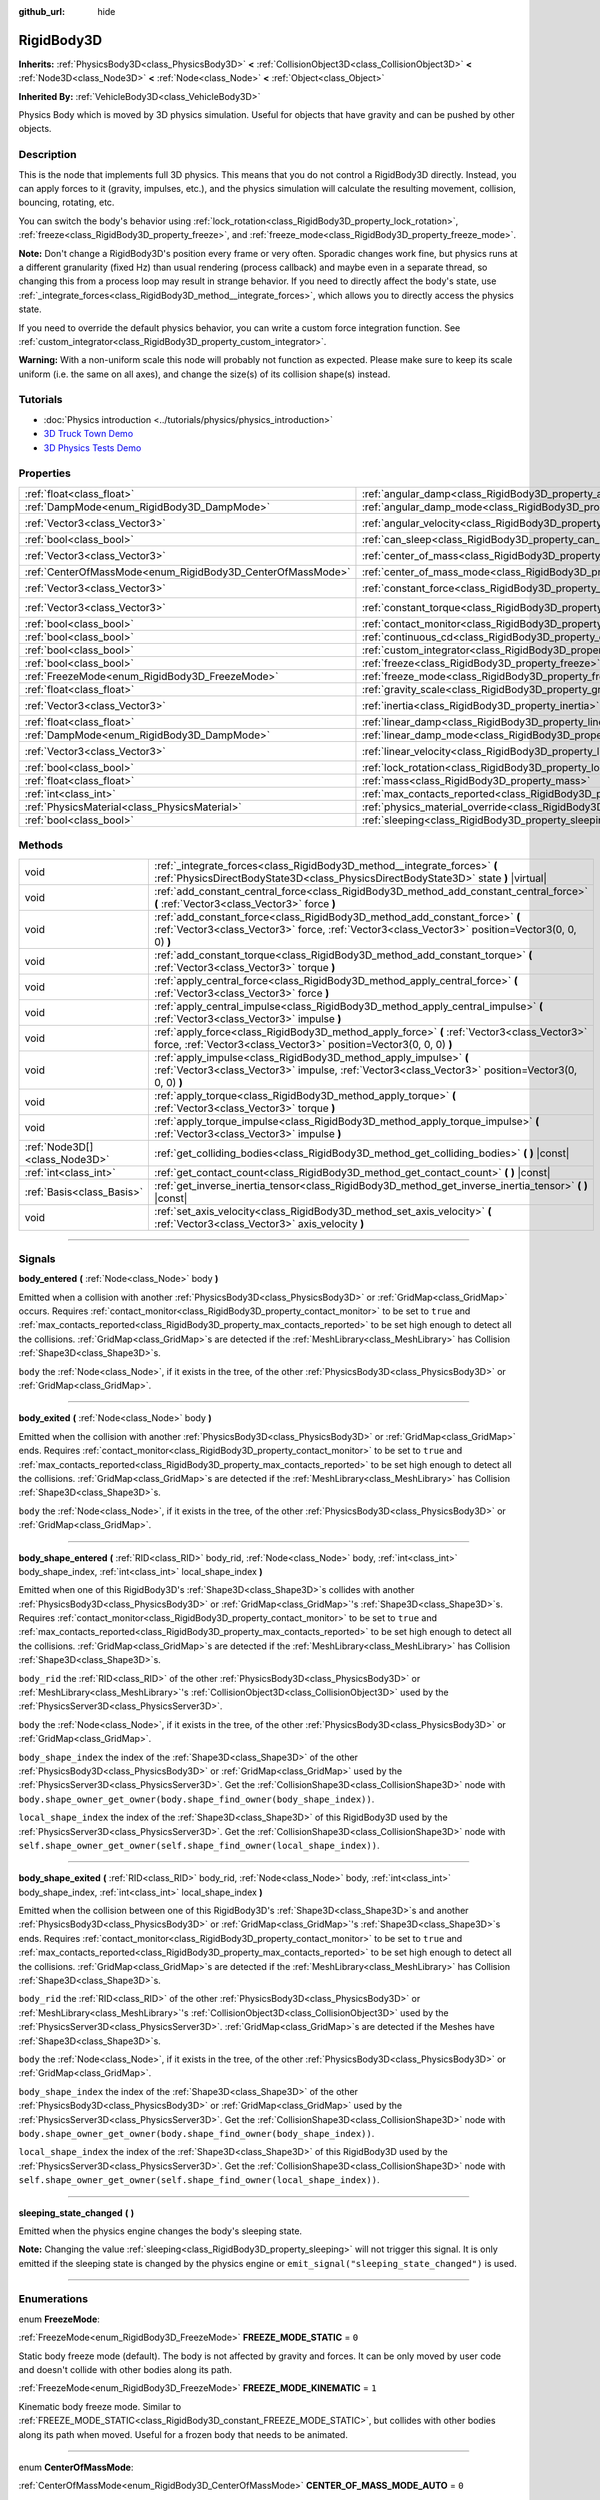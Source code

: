 :github_url: hide

.. DO NOT EDIT THIS FILE!!!
.. Generated automatically from Godot engine sources.
.. Generator: https://github.com/godotengine/godot/tree/4.0/doc/tools/make_rst.py.
.. XML source: https://github.com/godotengine/godot/tree/4.0/doc/classes/RigidBody3D.xml.

.. _class_RigidBody3D:

RigidBody3D
===========

**Inherits:** :ref:`PhysicsBody3D<class_PhysicsBody3D>` **<** :ref:`CollisionObject3D<class_CollisionObject3D>` **<** :ref:`Node3D<class_Node3D>` **<** :ref:`Node<class_Node>` **<** :ref:`Object<class_Object>`

**Inherited By:** :ref:`VehicleBody3D<class_VehicleBody3D>`

Physics Body which is moved by 3D physics simulation. Useful for objects that have gravity and can be pushed by other objects.

.. rst-class:: classref-introduction-group

Description
-----------

This is the node that implements full 3D physics. This means that you do not control a RigidBody3D directly. Instead, you can apply forces to it (gravity, impulses, etc.), and the physics simulation will calculate the resulting movement, collision, bouncing, rotating, etc.

You can switch the body's behavior using :ref:`lock_rotation<class_RigidBody3D_property_lock_rotation>`, :ref:`freeze<class_RigidBody3D_property_freeze>`, and :ref:`freeze_mode<class_RigidBody3D_property_freeze_mode>`.

\ **Note:** Don't change a RigidBody3D's position every frame or very often. Sporadic changes work fine, but physics runs at a different granularity (fixed Hz) than usual rendering (process callback) and maybe even in a separate thread, so changing this from a process loop may result in strange behavior. If you need to directly affect the body's state, use :ref:`_integrate_forces<class_RigidBody3D_method__integrate_forces>`, which allows you to directly access the physics state.

If you need to override the default physics behavior, you can write a custom force integration function. See :ref:`custom_integrator<class_RigidBody3D_property_custom_integrator>`.

\ **Warning:** With a non-uniform scale this node will probably not function as expected. Please make sure to keep its scale uniform (i.e. the same on all axes), and change the size(s) of its collision shape(s) instead.

.. rst-class:: classref-introduction-group

Tutorials
---------

- :doc:`Physics introduction <../tutorials/physics/physics_introduction>`

- `3D Truck Town Demo <https://godotengine.org/asset-library/asset/524>`__

- `3D Physics Tests Demo <https://godotengine.org/asset-library/asset/675>`__

.. rst-class:: classref-reftable-group

Properties
----------

.. table::
   :widths: auto

   +------------------------------------------------------------+----------------------------------------------------------------------------------------+----------------------+
   | :ref:`float<class_float>`                                  | :ref:`angular_damp<class_RigidBody3D_property_angular_damp>`                           | ``0.0``              |
   +------------------------------------------------------------+----------------------------------------------------------------------------------------+----------------------+
   | :ref:`DampMode<enum_RigidBody3D_DampMode>`                 | :ref:`angular_damp_mode<class_RigidBody3D_property_angular_damp_mode>`                 | ``0``                |
   +------------------------------------------------------------+----------------------------------------------------------------------------------------+----------------------+
   | :ref:`Vector3<class_Vector3>`                              | :ref:`angular_velocity<class_RigidBody3D_property_angular_velocity>`                   | ``Vector3(0, 0, 0)`` |
   +------------------------------------------------------------+----------------------------------------------------------------------------------------+----------------------+
   | :ref:`bool<class_bool>`                                    | :ref:`can_sleep<class_RigidBody3D_property_can_sleep>`                                 | ``true``             |
   +------------------------------------------------------------+----------------------------------------------------------------------------------------+----------------------+
   | :ref:`Vector3<class_Vector3>`                              | :ref:`center_of_mass<class_RigidBody3D_property_center_of_mass>`                       | ``Vector3(0, 0, 0)`` |
   +------------------------------------------------------------+----------------------------------------------------------------------------------------+----------------------+
   | :ref:`CenterOfMassMode<enum_RigidBody3D_CenterOfMassMode>` | :ref:`center_of_mass_mode<class_RigidBody3D_property_center_of_mass_mode>`             | ``0``                |
   +------------------------------------------------------------+----------------------------------------------------------------------------------------+----------------------+
   | :ref:`Vector3<class_Vector3>`                              | :ref:`constant_force<class_RigidBody3D_property_constant_force>`                       | ``Vector3(0, 0, 0)`` |
   +------------------------------------------------------------+----------------------------------------------------------------------------------------+----------------------+
   | :ref:`Vector3<class_Vector3>`                              | :ref:`constant_torque<class_RigidBody3D_property_constant_torque>`                     | ``Vector3(0, 0, 0)`` |
   +------------------------------------------------------------+----------------------------------------------------------------------------------------+----------------------+
   | :ref:`bool<class_bool>`                                    | :ref:`contact_monitor<class_RigidBody3D_property_contact_monitor>`                     | ``false``            |
   +------------------------------------------------------------+----------------------------------------------------------------------------------------+----------------------+
   | :ref:`bool<class_bool>`                                    | :ref:`continuous_cd<class_RigidBody3D_property_continuous_cd>`                         | ``false``            |
   +------------------------------------------------------------+----------------------------------------------------------------------------------------+----------------------+
   | :ref:`bool<class_bool>`                                    | :ref:`custom_integrator<class_RigidBody3D_property_custom_integrator>`                 | ``false``            |
   +------------------------------------------------------------+----------------------------------------------------------------------------------------+----------------------+
   | :ref:`bool<class_bool>`                                    | :ref:`freeze<class_RigidBody3D_property_freeze>`                                       | ``false``            |
   +------------------------------------------------------------+----------------------------------------------------------------------------------------+----------------------+
   | :ref:`FreezeMode<enum_RigidBody3D_FreezeMode>`             | :ref:`freeze_mode<class_RigidBody3D_property_freeze_mode>`                             | ``0``                |
   +------------------------------------------------------------+----------------------------------------------------------------------------------------+----------------------+
   | :ref:`float<class_float>`                                  | :ref:`gravity_scale<class_RigidBody3D_property_gravity_scale>`                         | ``1.0``              |
   +------------------------------------------------------------+----------------------------------------------------------------------------------------+----------------------+
   | :ref:`Vector3<class_Vector3>`                              | :ref:`inertia<class_RigidBody3D_property_inertia>`                                     | ``Vector3(0, 0, 0)`` |
   +------------------------------------------------------------+----------------------------------------------------------------------------------------+----------------------+
   | :ref:`float<class_float>`                                  | :ref:`linear_damp<class_RigidBody3D_property_linear_damp>`                             | ``0.0``              |
   +------------------------------------------------------------+----------------------------------------------------------------------------------------+----------------------+
   | :ref:`DampMode<enum_RigidBody3D_DampMode>`                 | :ref:`linear_damp_mode<class_RigidBody3D_property_linear_damp_mode>`                   | ``0``                |
   +------------------------------------------------------------+----------------------------------------------------------------------------------------+----------------------+
   | :ref:`Vector3<class_Vector3>`                              | :ref:`linear_velocity<class_RigidBody3D_property_linear_velocity>`                     | ``Vector3(0, 0, 0)`` |
   +------------------------------------------------------------+----------------------------------------------------------------------------------------+----------------------+
   | :ref:`bool<class_bool>`                                    | :ref:`lock_rotation<class_RigidBody3D_property_lock_rotation>`                         | ``false``            |
   +------------------------------------------------------------+----------------------------------------------------------------------------------------+----------------------+
   | :ref:`float<class_float>`                                  | :ref:`mass<class_RigidBody3D_property_mass>`                                           | ``1.0``              |
   +------------------------------------------------------------+----------------------------------------------------------------------------------------+----------------------+
   | :ref:`int<class_int>`                                      | :ref:`max_contacts_reported<class_RigidBody3D_property_max_contacts_reported>`         | ``0``                |
   +------------------------------------------------------------+----------------------------------------------------------------------------------------+----------------------+
   | :ref:`PhysicsMaterial<class_PhysicsMaterial>`              | :ref:`physics_material_override<class_RigidBody3D_property_physics_material_override>` |                      |
   +------------------------------------------------------------+----------------------------------------------------------------------------------------+----------------------+
   | :ref:`bool<class_bool>`                                    | :ref:`sleeping<class_RigidBody3D_property_sleeping>`                                   | ``false``            |
   +------------------------------------------------------------+----------------------------------------------------------------------------------------+----------------------+

.. rst-class:: classref-reftable-group

Methods
-------

.. table::
   :widths: auto

   +-------------------------------+---------------------------------------------------------------------------------------------------------------------------------------------------------------------------------+
   | void                          | :ref:`_integrate_forces<class_RigidBody3D_method__integrate_forces>` **(** :ref:`PhysicsDirectBodyState3D<class_PhysicsDirectBodyState3D>` state **)** |virtual|                |
   +-------------------------------+---------------------------------------------------------------------------------------------------------------------------------------------------------------------------------+
   | void                          | :ref:`add_constant_central_force<class_RigidBody3D_method_add_constant_central_force>` **(** :ref:`Vector3<class_Vector3>` force **)**                                          |
   +-------------------------------+---------------------------------------------------------------------------------------------------------------------------------------------------------------------------------+
   | void                          | :ref:`add_constant_force<class_RigidBody3D_method_add_constant_force>` **(** :ref:`Vector3<class_Vector3>` force, :ref:`Vector3<class_Vector3>` position=Vector3(0, 0, 0) **)** |
   +-------------------------------+---------------------------------------------------------------------------------------------------------------------------------------------------------------------------------+
   | void                          | :ref:`add_constant_torque<class_RigidBody3D_method_add_constant_torque>` **(** :ref:`Vector3<class_Vector3>` torque **)**                                                       |
   +-------------------------------+---------------------------------------------------------------------------------------------------------------------------------------------------------------------------------+
   | void                          | :ref:`apply_central_force<class_RigidBody3D_method_apply_central_force>` **(** :ref:`Vector3<class_Vector3>` force **)**                                                        |
   +-------------------------------+---------------------------------------------------------------------------------------------------------------------------------------------------------------------------------+
   | void                          | :ref:`apply_central_impulse<class_RigidBody3D_method_apply_central_impulse>` **(** :ref:`Vector3<class_Vector3>` impulse **)**                                                  |
   +-------------------------------+---------------------------------------------------------------------------------------------------------------------------------------------------------------------------------+
   | void                          | :ref:`apply_force<class_RigidBody3D_method_apply_force>` **(** :ref:`Vector3<class_Vector3>` force, :ref:`Vector3<class_Vector3>` position=Vector3(0, 0, 0) **)**               |
   +-------------------------------+---------------------------------------------------------------------------------------------------------------------------------------------------------------------------------+
   | void                          | :ref:`apply_impulse<class_RigidBody3D_method_apply_impulse>` **(** :ref:`Vector3<class_Vector3>` impulse, :ref:`Vector3<class_Vector3>` position=Vector3(0, 0, 0) **)**         |
   +-------------------------------+---------------------------------------------------------------------------------------------------------------------------------------------------------------------------------+
   | void                          | :ref:`apply_torque<class_RigidBody3D_method_apply_torque>` **(** :ref:`Vector3<class_Vector3>` torque **)**                                                                     |
   +-------------------------------+---------------------------------------------------------------------------------------------------------------------------------------------------------------------------------+
   | void                          | :ref:`apply_torque_impulse<class_RigidBody3D_method_apply_torque_impulse>` **(** :ref:`Vector3<class_Vector3>` impulse **)**                                                    |
   +-------------------------------+---------------------------------------------------------------------------------------------------------------------------------------------------------------------------------+
   | :ref:`Node3D[]<class_Node3D>` | :ref:`get_colliding_bodies<class_RigidBody3D_method_get_colliding_bodies>` **(** **)** |const|                                                                                  |
   +-------------------------------+---------------------------------------------------------------------------------------------------------------------------------------------------------------------------------+
   | :ref:`int<class_int>`         | :ref:`get_contact_count<class_RigidBody3D_method_get_contact_count>` **(** **)** |const|                                                                                        |
   +-------------------------------+---------------------------------------------------------------------------------------------------------------------------------------------------------------------------------+
   | :ref:`Basis<class_Basis>`     | :ref:`get_inverse_inertia_tensor<class_RigidBody3D_method_get_inverse_inertia_tensor>` **(** **)** |const|                                                                      |
   +-------------------------------+---------------------------------------------------------------------------------------------------------------------------------------------------------------------------------+
   | void                          | :ref:`set_axis_velocity<class_RigidBody3D_method_set_axis_velocity>` **(** :ref:`Vector3<class_Vector3>` axis_velocity **)**                                                    |
   +-------------------------------+---------------------------------------------------------------------------------------------------------------------------------------------------------------------------------+

.. rst-class:: classref-section-separator

----

.. rst-class:: classref-descriptions-group

Signals
-------

.. _class_RigidBody3D_signal_body_entered:

.. rst-class:: classref-signal

**body_entered** **(** :ref:`Node<class_Node>` body **)**

Emitted when a collision with another :ref:`PhysicsBody3D<class_PhysicsBody3D>` or :ref:`GridMap<class_GridMap>` occurs. Requires :ref:`contact_monitor<class_RigidBody3D_property_contact_monitor>` to be set to ``true`` and :ref:`max_contacts_reported<class_RigidBody3D_property_max_contacts_reported>` to be set high enough to detect all the collisions. :ref:`GridMap<class_GridMap>`\ s are detected if the :ref:`MeshLibrary<class_MeshLibrary>` has Collision :ref:`Shape3D<class_Shape3D>`\ s.

\ ``body`` the :ref:`Node<class_Node>`, if it exists in the tree, of the other :ref:`PhysicsBody3D<class_PhysicsBody3D>` or :ref:`GridMap<class_GridMap>`.

.. rst-class:: classref-item-separator

----

.. _class_RigidBody3D_signal_body_exited:

.. rst-class:: classref-signal

**body_exited** **(** :ref:`Node<class_Node>` body **)**

Emitted when the collision with another :ref:`PhysicsBody3D<class_PhysicsBody3D>` or :ref:`GridMap<class_GridMap>` ends. Requires :ref:`contact_monitor<class_RigidBody3D_property_contact_monitor>` to be set to ``true`` and :ref:`max_contacts_reported<class_RigidBody3D_property_max_contacts_reported>` to be set high enough to detect all the collisions. :ref:`GridMap<class_GridMap>`\ s are detected if the :ref:`MeshLibrary<class_MeshLibrary>` has Collision :ref:`Shape3D<class_Shape3D>`\ s.

\ ``body`` the :ref:`Node<class_Node>`, if it exists in the tree, of the other :ref:`PhysicsBody3D<class_PhysicsBody3D>` or :ref:`GridMap<class_GridMap>`.

.. rst-class:: classref-item-separator

----

.. _class_RigidBody3D_signal_body_shape_entered:

.. rst-class:: classref-signal

**body_shape_entered** **(** :ref:`RID<class_RID>` body_rid, :ref:`Node<class_Node>` body, :ref:`int<class_int>` body_shape_index, :ref:`int<class_int>` local_shape_index **)**

Emitted when one of this RigidBody3D's :ref:`Shape3D<class_Shape3D>`\ s collides with another :ref:`PhysicsBody3D<class_PhysicsBody3D>` or :ref:`GridMap<class_GridMap>`'s :ref:`Shape3D<class_Shape3D>`\ s. Requires :ref:`contact_monitor<class_RigidBody3D_property_contact_monitor>` to be set to ``true`` and :ref:`max_contacts_reported<class_RigidBody3D_property_max_contacts_reported>` to be set high enough to detect all the collisions. :ref:`GridMap<class_GridMap>`\ s are detected if the :ref:`MeshLibrary<class_MeshLibrary>` has Collision :ref:`Shape3D<class_Shape3D>`\ s.

\ ``body_rid`` the :ref:`RID<class_RID>` of the other :ref:`PhysicsBody3D<class_PhysicsBody3D>` or :ref:`MeshLibrary<class_MeshLibrary>`'s :ref:`CollisionObject3D<class_CollisionObject3D>` used by the :ref:`PhysicsServer3D<class_PhysicsServer3D>`.

\ ``body`` the :ref:`Node<class_Node>`, if it exists in the tree, of the other :ref:`PhysicsBody3D<class_PhysicsBody3D>` or :ref:`GridMap<class_GridMap>`.

\ ``body_shape_index`` the index of the :ref:`Shape3D<class_Shape3D>` of the other :ref:`PhysicsBody3D<class_PhysicsBody3D>` or :ref:`GridMap<class_GridMap>` used by the :ref:`PhysicsServer3D<class_PhysicsServer3D>`. Get the :ref:`CollisionShape3D<class_CollisionShape3D>` node with ``body.shape_owner_get_owner(body.shape_find_owner(body_shape_index))``.

\ ``local_shape_index`` the index of the :ref:`Shape3D<class_Shape3D>` of this RigidBody3D used by the :ref:`PhysicsServer3D<class_PhysicsServer3D>`. Get the :ref:`CollisionShape3D<class_CollisionShape3D>` node with ``self.shape_owner_get_owner(self.shape_find_owner(local_shape_index))``.

.. rst-class:: classref-item-separator

----

.. _class_RigidBody3D_signal_body_shape_exited:

.. rst-class:: classref-signal

**body_shape_exited** **(** :ref:`RID<class_RID>` body_rid, :ref:`Node<class_Node>` body, :ref:`int<class_int>` body_shape_index, :ref:`int<class_int>` local_shape_index **)**

Emitted when the collision between one of this RigidBody3D's :ref:`Shape3D<class_Shape3D>`\ s and another :ref:`PhysicsBody3D<class_PhysicsBody3D>` or :ref:`GridMap<class_GridMap>`'s :ref:`Shape3D<class_Shape3D>`\ s ends. Requires :ref:`contact_monitor<class_RigidBody3D_property_contact_monitor>` to be set to ``true`` and :ref:`max_contacts_reported<class_RigidBody3D_property_max_contacts_reported>` to be set high enough to detect all the collisions. :ref:`GridMap<class_GridMap>`\ s are detected if the :ref:`MeshLibrary<class_MeshLibrary>` has Collision :ref:`Shape3D<class_Shape3D>`\ s.

\ ``body_rid`` the :ref:`RID<class_RID>` of the other :ref:`PhysicsBody3D<class_PhysicsBody3D>` or :ref:`MeshLibrary<class_MeshLibrary>`'s :ref:`CollisionObject3D<class_CollisionObject3D>` used by the :ref:`PhysicsServer3D<class_PhysicsServer3D>`. :ref:`GridMap<class_GridMap>`\ s are detected if the Meshes have :ref:`Shape3D<class_Shape3D>`\ s.

\ ``body`` the :ref:`Node<class_Node>`, if it exists in the tree, of the other :ref:`PhysicsBody3D<class_PhysicsBody3D>` or :ref:`GridMap<class_GridMap>`.

\ ``body_shape_index`` the index of the :ref:`Shape3D<class_Shape3D>` of the other :ref:`PhysicsBody3D<class_PhysicsBody3D>` or :ref:`GridMap<class_GridMap>` used by the :ref:`PhysicsServer3D<class_PhysicsServer3D>`. Get the :ref:`CollisionShape3D<class_CollisionShape3D>` node with ``body.shape_owner_get_owner(body.shape_find_owner(body_shape_index))``.

\ ``local_shape_index`` the index of the :ref:`Shape3D<class_Shape3D>` of this RigidBody3D used by the :ref:`PhysicsServer3D<class_PhysicsServer3D>`. Get the :ref:`CollisionShape3D<class_CollisionShape3D>` node with ``self.shape_owner_get_owner(self.shape_find_owner(local_shape_index))``.

.. rst-class:: classref-item-separator

----

.. _class_RigidBody3D_signal_sleeping_state_changed:

.. rst-class:: classref-signal

**sleeping_state_changed** **(** **)**

Emitted when the physics engine changes the body's sleeping state.

\ **Note:** Changing the value :ref:`sleeping<class_RigidBody3D_property_sleeping>` will not trigger this signal. It is only emitted if the sleeping state is changed by the physics engine or ``emit_signal("sleeping_state_changed")`` is used.

.. rst-class:: classref-section-separator

----

.. rst-class:: classref-descriptions-group

Enumerations
------------

.. _enum_RigidBody3D_FreezeMode:

.. rst-class:: classref-enumeration

enum **FreezeMode**:

.. _class_RigidBody3D_constant_FREEZE_MODE_STATIC:

.. rst-class:: classref-enumeration-constant

:ref:`FreezeMode<enum_RigidBody3D_FreezeMode>` **FREEZE_MODE_STATIC** = ``0``

Static body freeze mode (default). The body is not affected by gravity and forces. It can be only moved by user code and doesn't collide with other bodies along its path.

.. _class_RigidBody3D_constant_FREEZE_MODE_KINEMATIC:

.. rst-class:: classref-enumeration-constant

:ref:`FreezeMode<enum_RigidBody3D_FreezeMode>` **FREEZE_MODE_KINEMATIC** = ``1``

Kinematic body freeze mode. Similar to :ref:`FREEZE_MODE_STATIC<class_RigidBody3D_constant_FREEZE_MODE_STATIC>`, but collides with other bodies along its path when moved. Useful for a frozen body that needs to be animated.

.. rst-class:: classref-item-separator

----

.. _enum_RigidBody3D_CenterOfMassMode:

.. rst-class:: classref-enumeration

enum **CenterOfMassMode**:

.. _class_RigidBody3D_constant_CENTER_OF_MASS_MODE_AUTO:

.. rst-class:: classref-enumeration-constant

:ref:`CenterOfMassMode<enum_RigidBody3D_CenterOfMassMode>` **CENTER_OF_MASS_MODE_AUTO** = ``0``

In this mode, the body's center of mass is calculated automatically based on its shapes. This assumes that the shapes' origins are also their center of mass.

.. _class_RigidBody3D_constant_CENTER_OF_MASS_MODE_CUSTOM:

.. rst-class:: classref-enumeration-constant

:ref:`CenterOfMassMode<enum_RigidBody3D_CenterOfMassMode>` **CENTER_OF_MASS_MODE_CUSTOM** = ``1``

In this mode, the body's center of mass is set through :ref:`center_of_mass<class_RigidBody3D_property_center_of_mass>`. Defaults to the body's origin position.

.. rst-class:: classref-item-separator

----

.. _enum_RigidBody3D_DampMode:

.. rst-class:: classref-enumeration

enum **DampMode**:

.. _class_RigidBody3D_constant_DAMP_MODE_COMBINE:

.. rst-class:: classref-enumeration-constant

:ref:`DampMode<enum_RigidBody3D_DampMode>` **DAMP_MODE_COMBINE** = ``0``

In this mode, the body's damping value is added to any value set in areas or the default value.

.. _class_RigidBody3D_constant_DAMP_MODE_REPLACE:

.. rst-class:: classref-enumeration-constant

:ref:`DampMode<enum_RigidBody3D_DampMode>` **DAMP_MODE_REPLACE** = ``1``

In this mode, the body's damping value replaces any value set in areas or the default value.

.. rst-class:: classref-section-separator

----

.. rst-class:: classref-descriptions-group

Property Descriptions
---------------------

.. _class_RigidBody3D_property_angular_damp:

.. rst-class:: classref-property

:ref:`float<class_float>` **angular_damp** = ``0.0``

.. rst-class:: classref-property-setget

- void **set_angular_damp** **(** :ref:`float<class_float>` value **)**
- :ref:`float<class_float>` **get_angular_damp** **(** **)**

Damps the body's rotation. By default, the body will use the **Default Angular Damp** in **Project > Project Settings > Physics > 3d** or any value override set by an :ref:`Area3D<class_Area3D>` the body is in. Depending on :ref:`angular_damp_mode<class_RigidBody3D_property_angular_damp_mode>`, you can set :ref:`angular_damp<class_RigidBody3D_property_angular_damp>` to be added to or to replace the body's damping value.

See :ref:`ProjectSettings.physics/3d/default_angular_damp<class_ProjectSettings_property_physics/3d/default_angular_damp>` for more details about damping.

.. rst-class:: classref-item-separator

----

.. _class_RigidBody3D_property_angular_damp_mode:

.. rst-class:: classref-property

:ref:`DampMode<enum_RigidBody3D_DampMode>` **angular_damp_mode** = ``0``

.. rst-class:: classref-property-setget

- void **set_angular_damp_mode** **(** :ref:`DampMode<enum_RigidBody3D_DampMode>` value **)**
- :ref:`DampMode<enum_RigidBody3D_DampMode>` **get_angular_damp_mode** **(** **)**

Defines how :ref:`angular_damp<class_RigidBody3D_property_angular_damp>` is applied. See :ref:`DampMode<enum_RigidBody3D_DampMode>` for possible values.

.. rst-class:: classref-item-separator

----

.. _class_RigidBody3D_property_angular_velocity:

.. rst-class:: classref-property

:ref:`Vector3<class_Vector3>` **angular_velocity** = ``Vector3(0, 0, 0)``

.. rst-class:: classref-property-setget

- void **set_angular_velocity** **(** :ref:`Vector3<class_Vector3>` value **)**
- :ref:`Vector3<class_Vector3>` **get_angular_velocity** **(** **)**

The RigidBody3D's rotational velocity in *radians* per second.

.. rst-class:: classref-item-separator

----

.. _class_RigidBody3D_property_can_sleep:

.. rst-class:: classref-property

:ref:`bool<class_bool>` **can_sleep** = ``true``

.. rst-class:: classref-property-setget

- void **set_can_sleep** **(** :ref:`bool<class_bool>` value **)**
- :ref:`bool<class_bool>` **is_able_to_sleep** **(** **)**

If ``true``, the body can enter sleep mode when there is no movement. See :ref:`sleeping<class_RigidBody3D_property_sleeping>`.

.. rst-class:: classref-item-separator

----

.. _class_RigidBody3D_property_center_of_mass:

.. rst-class:: classref-property

:ref:`Vector3<class_Vector3>` **center_of_mass** = ``Vector3(0, 0, 0)``

.. rst-class:: classref-property-setget

- void **set_center_of_mass** **(** :ref:`Vector3<class_Vector3>` value **)**
- :ref:`Vector3<class_Vector3>` **get_center_of_mass** **(** **)**

The body's custom center of mass, relative to the body's origin position, when :ref:`center_of_mass_mode<class_RigidBody3D_property_center_of_mass_mode>` is set to :ref:`CENTER_OF_MASS_MODE_CUSTOM<class_RigidBody3D_constant_CENTER_OF_MASS_MODE_CUSTOM>`. This is the balanced point of the body, where applied forces only cause linear acceleration. Applying forces outside of the center of mass causes angular acceleration.

When :ref:`center_of_mass_mode<class_RigidBody3D_property_center_of_mass_mode>` is set to :ref:`CENTER_OF_MASS_MODE_AUTO<class_RigidBody3D_constant_CENTER_OF_MASS_MODE_AUTO>` (default value), the center of mass is automatically computed.

.. rst-class:: classref-item-separator

----

.. _class_RigidBody3D_property_center_of_mass_mode:

.. rst-class:: classref-property

:ref:`CenterOfMassMode<enum_RigidBody3D_CenterOfMassMode>` **center_of_mass_mode** = ``0``

.. rst-class:: classref-property-setget

- void **set_center_of_mass_mode** **(** :ref:`CenterOfMassMode<enum_RigidBody3D_CenterOfMassMode>` value **)**
- :ref:`CenterOfMassMode<enum_RigidBody3D_CenterOfMassMode>` **get_center_of_mass_mode** **(** **)**

Defines the way the body's center of mass is set. See :ref:`CenterOfMassMode<enum_RigidBody3D_CenterOfMassMode>` for possible values.

.. rst-class:: classref-item-separator

----

.. _class_RigidBody3D_property_constant_force:

.. rst-class:: classref-property

:ref:`Vector3<class_Vector3>` **constant_force** = ``Vector3(0, 0, 0)``

.. rst-class:: classref-property-setget

- void **set_constant_force** **(** :ref:`Vector3<class_Vector3>` value **)**
- :ref:`Vector3<class_Vector3>` **get_constant_force** **(** **)**

The body's total constant positional forces applied during each physics update.

See :ref:`add_constant_force<class_RigidBody3D_method_add_constant_force>` and :ref:`add_constant_central_force<class_RigidBody3D_method_add_constant_central_force>`.

.. rst-class:: classref-item-separator

----

.. _class_RigidBody3D_property_constant_torque:

.. rst-class:: classref-property

:ref:`Vector3<class_Vector3>` **constant_torque** = ``Vector3(0, 0, 0)``

.. rst-class:: classref-property-setget

- void **set_constant_torque** **(** :ref:`Vector3<class_Vector3>` value **)**
- :ref:`Vector3<class_Vector3>` **get_constant_torque** **(** **)**

The body's total constant rotational forces applied during each physics update.

See :ref:`add_constant_torque<class_RigidBody3D_method_add_constant_torque>`.

.. rst-class:: classref-item-separator

----

.. _class_RigidBody3D_property_contact_monitor:

.. rst-class:: classref-property

:ref:`bool<class_bool>` **contact_monitor** = ``false``

.. rst-class:: classref-property-setget

- void **set_contact_monitor** **(** :ref:`bool<class_bool>` value **)**
- :ref:`bool<class_bool>` **is_contact_monitor_enabled** **(** **)**

If ``true``, the RigidBody3D will emit signals when it collides with another RigidBody3D.

\ **Note:** By default the maximum contacts reported is set to 0, meaning nothing will be recorded, see :ref:`max_contacts_reported<class_RigidBody3D_property_max_contacts_reported>`.

.. rst-class:: classref-item-separator

----

.. _class_RigidBody3D_property_continuous_cd:

.. rst-class:: classref-property

:ref:`bool<class_bool>` **continuous_cd** = ``false``

.. rst-class:: classref-property-setget

- void **set_use_continuous_collision_detection** **(** :ref:`bool<class_bool>` value **)**
- :ref:`bool<class_bool>` **is_using_continuous_collision_detection** **(** **)**

If ``true``, continuous collision detection is used.

Continuous collision detection tries to predict where a moving body will collide, instead of moving it and correcting its movement if it collided. Continuous collision detection is more precise, and misses fewer impacts by small, fast-moving objects. Not using continuous collision detection is faster to compute, but can miss small, fast-moving objects.

.. rst-class:: classref-item-separator

----

.. _class_RigidBody3D_property_custom_integrator:

.. rst-class:: classref-property

:ref:`bool<class_bool>` **custom_integrator** = ``false``

.. rst-class:: classref-property-setget

- void **set_use_custom_integrator** **(** :ref:`bool<class_bool>` value **)**
- :ref:`bool<class_bool>` **is_using_custom_integrator** **(** **)**

If ``true``, internal force integration will be disabled (like gravity or air friction) for this body. Other than collision response, the body will only move as determined by the :ref:`_integrate_forces<class_RigidBody3D_method__integrate_forces>` function, if defined.

.. rst-class:: classref-item-separator

----

.. _class_RigidBody3D_property_freeze:

.. rst-class:: classref-property

:ref:`bool<class_bool>` **freeze** = ``false``

.. rst-class:: classref-property-setget

- void **set_freeze_enabled** **(** :ref:`bool<class_bool>` value **)**
- :ref:`bool<class_bool>` **is_freeze_enabled** **(** **)**

If ``true``, the body is frozen. Gravity and forces are not applied anymore.

See :ref:`freeze_mode<class_RigidBody3D_property_freeze_mode>` to set the body's behavior when frozen.

For a body that is always frozen, use :ref:`StaticBody3D<class_StaticBody3D>` or :ref:`AnimatableBody3D<class_AnimatableBody3D>` instead.

.. rst-class:: classref-item-separator

----

.. _class_RigidBody3D_property_freeze_mode:

.. rst-class:: classref-property

:ref:`FreezeMode<enum_RigidBody3D_FreezeMode>` **freeze_mode** = ``0``

.. rst-class:: classref-property-setget

- void **set_freeze_mode** **(** :ref:`FreezeMode<enum_RigidBody3D_FreezeMode>` value **)**
- :ref:`FreezeMode<enum_RigidBody3D_FreezeMode>` **get_freeze_mode** **(** **)**

The body's freeze mode. Can be used to set the body's behavior when :ref:`freeze<class_RigidBody3D_property_freeze>` is enabled. See :ref:`FreezeMode<enum_RigidBody3D_FreezeMode>` for possible values.

For a body that is always frozen, use :ref:`StaticBody3D<class_StaticBody3D>` or :ref:`AnimatableBody3D<class_AnimatableBody3D>` instead.

.. rst-class:: classref-item-separator

----

.. _class_RigidBody3D_property_gravity_scale:

.. rst-class:: classref-property

:ref:`float<class_float>` **gravity_scale** = ``1.0``

.. rst-class:: classref-property-setget

- void **set_gravity_scale** **(** :ref:`float<class_float>` value **)**
- :ref:`float<class_float>` **get_gravity_scale** **(** **)**

This is multiplied by the global 3D gravity setting found in **Project > Project Settings > Physics > 3d** to produce RigidBody3D's gravity. For example, a value of 1 will be normal gravity, 2 will apply double gravity, and 0.5 will apply half gravity to this object.

.. rst-class:: classref-item-separator

----

.. _class_RigidBody3D_property_inertia:

.. rst-class:: classref-property

:ref:`Vector3<class_Vector3>` **inertia** = ``Vector3(0, 0, 0)``

.. rst-class:: classref-property-setget

- void **set_inertia** **(** :ref:`Vector3<class_Vector3>` value **)**
- :ref:`Vector3<class_Vector3>` **get_inertia** **(** **)**

The body's moment of inertia. This is like mass, but for rotation: it determines how much torque it takes to rotate the body on each axis. The moment of inertia is usually computed automatically from the mass and the shapes, but this property allows you to set a custom value.

If set to ``Vector3.ZERO``, inertia is automatically computed (default value).

\ **Note:** This value does not change when inertia is automatically computed. Use :ref:`PhysicsServer3D<class_PhysicsServer3D>` to get the computed inertia.


.. tabs::

 .. code-tab:: gdscript

    @onready var ball = $Ball
    
    func get_ball_inertia():
        return PhysicsServer3D.body_get_direct_state(ball.get_rid()).inverse_inertia.inverse()

 .. code-tab:: csharp

    private RigidBody3D _ball;
    
    public override void _Ready()
    {
        _ball = GetNode<RigidBody3D>("Ball");
    }
    
    private Vector3 GetBallInertia()
    {
        return PhysicsServer3D.BodyGetDirectState(_ball.GetRid()).InverseInertia.Inverse();
    }



.. rst-class:: classref-item-separator

----

.. _class_RigidBody3D_property_linear_damp:

.. rst-class:: classref-property

:ref:`float<class_float>` **linear_damp** = ``0.0``

.. rst-class:: classref-property-setget

- void **set_linear_damp** **(** :ref:`float<class_float>` value **)**
- :ref:`float<class_float>` **get_linear_damp** **(** **)**

Damps the body's movement. By default, the body will use the **Default Linear Damp** in **Project > Project Settings > Physics > 3d** or any value override set by an :ref:`Area3D<class_Area3D>` the body is in. Depending on :ref:`linear_damp_mode<class_RigidBody3D_property_linear_damp_mode>`, you can set :ref:`linear_damp<class_RigidBody3D_property_linear_damp>` to be added to or to replace the body's damping value.

See :ref:`ProjectSettings.physics/3d/default_linear_damp<class_ProjectSettings_property_physics/3d/default_linear_damp>` for more details about damping.

.. rst-class:: classref-item-separator

----

.. _class_RigidBody3D_property_linear_damp_mode:

.. rst-class:: classref-property

:ref:`DampMode<enum_RigidBody3D_DampMode>` **linear_damp_mode** = ``0``

.. rst-class:: classref-property-setget

- void **set_linear_damp_mode** **(** :ref:`DampMode<enum_RigidBody3D_DampMode>` value **)**
- :ref:`DampMode<enum_RigidBody3D_DampMode>` **get_linear_damp_mode** **(** **)**

Defines how :ref:`linear_damp<class_RigidBody3D_property_linear_damp>` is applied. See :ref:`DampMode<enum_RigidBody3D_DampMode>` for possible values.

.. rst-class:: classref-item-separator

----

.. _class_RigidBody3D_property_linear_velocity:

.. rst-class:: classref-property

:ref:`Vector3<class_Vector3>` **linear_velocity** = ``Vector3(0, 0, 0)``

.. rst-class:: classref-property-setget

- void **set_linear_velocity** **(** :ref:`Vector3<class_Vector3>` value **)**
- :ref:`Vector3<class_Vector3>` **get_linear_velocity** **(** **)**

The body's linear velocity in units per second. Can be used sporadically, but **don't set this every frame**, because physics may run in another thread and runs at a different granularity. Use :ref:`_integrate_forces<class_RigidBody3D_method__integrate_forces>` as your process loop for precise control of the body state.

.. rst-class:: classref-item-separator

----

.. _class_RigidBody3D_property_lock_rotation:

.. rst-class:: classref-property

:ref:`bool<class_bool>` **lock_rotation** = ``false``

.. rst-class:: classref-property-setget

- void **set_lock_rotation_enabled** **(** :ref:`bool<class_bool>` value **)**
- :ref:`bool<class_bool>` **is_lock_rotation_enabled** **(** **)**

If ``true``, the body cannot rotate. Gravity and forces only apply linear movement.

.. rst-class:: classref-item-separator

----

.. _class_RigidBody3D_property_mass:

.. rst-class:: classref-property

:ref:`float<class_float>` **mass** = ``1.0``

.. rst-class:: classref-property-setget

- void **set_mass** **(** :ref:`float<class_float>` value **)**
- :ref:`float<class_float>` **get_mass** **(** **)**

The body's mass.

.. rst-class:: classref-item-separator

----

.. _class_RigidBody3D_property_max_contacts_reported:

.. rst-class:: classref-property

:ref:`int<class_int>` **max_contacts_reported** = ``0``

.. rst-class:: classref-property-setget

- void **set_max_contacts_reported** **(** :ref:`int<class_int>` value **)**
- :ref:`int<class_int>` **get_max_contacts_reported** **(** **)**

The maximum number of contacts that will be recorded. Requires a value greater than 0 and :ref:`contact_monitor<class_RigidBody3D_property_contact_monitor>` to be set to ``true`` to start to register contacts. Use :ref:`get_contact_count<class_RigidBody3D_method_get_contact_count>` to retrieve the count or :ref:`get_colliding_bodies<class_RigidBody3D_method_get_colliding_bodies>` to retrieve bodies that have been collided with.

\ **Note:** The number of contacts is different from the number of collisions. Collisions between parallel edges will result in two contacts (one at each end), and collisions between parallel faces will result in four contacts (one at each corner).

.. rst-class:: classref-item-separator

----

.. _class_RigidBody3D_property_physics_material_override:

.. rst-class:: classref-property

:ref:`PhysicsMaterial<class_PhysicsMaterial>` **physics_material_override**

.. rst-class:: classref-property-setget

- void **set_physics_material_override** **(** :ref:`PhysicsMaterial<class_PhysicsMaterial>` value **)**
- :ref:`PhysicsMaterial<class_PhysicsMaterial>` **get_physics_material_override** **(** **)**

The physics material override for the body.

If a material is assigned to this property, it will be used instead of any other physics material, such as an inherited one.

.. rst-class:: classref-item-separator

----

.. _class_RigidBody3D_property_sleeping:

.. rst-class:: classref-property

:ref:`bool<class_bool>` **sleeping** = ``false``

.. rst-class:: classref-property-setget

- void **set_sleeping** **(** :ref:`bool<class_bool>` value **)**
- :ref:`bool<class_bool>` **is_sleeping** **(** **)**

If ``true``, the body will not move and will not calculate forces until woken up by another body through, for example, a collision, or by using the :ref:`apply_impulse<class_RigidBody3D_method_apply_impulse>` or :ref:`apply_force<class_RigidBody3D_method_apply_force>` methods.

.. rst-class:: classref-section-separator

----

.. rst-class:: classref-descriptions-group

Method Descriptions
-------------------

.. _class_RigidBody3D_method__integrate_forces:

.. rst-class:: classref-method

void **_integrate_forces** **(** :ref:`PhysicsDirectBodyState3D<class_PhysicsDirectBodyState3D>` state **)** |virtual|

Called during physics processing, allowing you to read and safely modify the simulation state for the object. By default, it works in addition to the usual physics behavior, but the :ref:`custom_integrator<class_RigidBody3D_property_custom_integrator>` property allows you to disable the default behavior and do fully custom force integration for a body.

.. rst-class:: classref-item-separator

----

.. _class_RigidBody3D_method_add_constant_central_force:

.. rst-class:: classref-method

void **add_constant_central_force** **(** :ref:`Vector3<class_Vector3>` force **)**

Adds a constant directional force without affecting rotation that keeps being applied over time until cleared with ``constant_force = Vector3(0, 0, 0)``.

This is equivalent to using :ref:`add_constant_force<class_RigidBody3D_method_add_constant_force>` at the body's center of mass.

.. rst-class:: classref-item-separator

----

.. _class_RigidBody3D_method_add_constant_force:

.. rst-class:: classref-method

void **add_constant_force** **(** :ref:`Vector3<class_Vector3>` force, :ref:`Vector3<class_Vector3>` position=Vector3(0, 0, 0) **)**

Adds a constant positioned force to the body that keeps being applied over time until cleared with ``constant_force = Vector3(0, 0, 0)``.

\ ``position`` is the offset from the body origin in global coordinates.

.. rst-class:: classref-item-separator

----

.. _class_RigidBody3D_method_add_constant_torque:

.. rst-class:: classref-method

void **add_constant_torque** **(** :ref:`Vector3<class_Vector3>` torque **)**

Adds a constant rotational force without affecting position that keeps being applied over time until cleared with ``constant_torque = Vector3(0, 0, 0)``.

.. rst-class:: classref-item-separator

----

.. _class_RigidBody3D_method_apply_central_force:

.. rst-class:: classref-method

void **apply_central_force** **(** :ref:`Vector3<class_Vector3>` force **)**

Applies a directional force without affecting rotation. A force is time dependent and meant to be applied every physics update.

This is equivalent to using :ref:`apply_force<class_RigidBody3D_method_apply_force>` at the body's center of mass.

.. rst-class:: classref-item-separator

----

.. _class_RigidBody3D_method_apply_central_impulse:

.. rst-class:: classref-method

void **apply_central_impulse** **(** :ref:`Vector3<class_Vector3>` impulse **)**

Applies a directional impulse without affecting rotation.

An impulse is time-independent! Applying an impulse every frame would result in a framerate-dependent force. For this reason, it should only be used when simulating one-time impacts (use the "_force" functions otherwise).

This is equivalent to using :ref:`apply_impulse<class_RigidBody3D_method_apply_impulse>` at the body's center of mass.

.. rst-class:: classref-item-separator

----

.. _class_RigidBody3D_method_apply_force:

.. rst-class:: classref-method

void **apply_force** **(** :ref:`Vector3<class_Vector3>` force, :ref:`Vector3<class_Vector3>` position=Vector3(0, 0, 0) **)**

Applies a positioned force to the body. A force is time dependent and meant to be applied every physics update.

\ ``position`` is the offset from the body origin in global coordinates.

.. rst-class:: classref-item-separator

----

.. _class_RigidBody3D_method_apply_impulse:

.. rst-class:: classref-method

void **apply_impulse** **(** :ref:`Vector3<class_Vector3>` impulse, :ref:`Vector3<class_Vector3>` position=Vector3(0, 0, 0) **)**

Applies a positioned impulse to the body.

An impulse is time-independent! Applying an impulse every frame would result in a framerate-dependent force. For this reason, it should only be used when simulating one-time impacts (use the "_force" functions otherwise).

\ ``position`` is the offset from the body origin in global coordinates.

.. rst-class:: classref-item-separator

----

.. _class_RigidBody3D_method_apply_torque:

.. rst-class:: classref-method

void **apply_torque** **(** :ref:`Vector3<class_Vector3>` torque **)**

Applies a rotational force without affecting position. A force is time dependent and meant to be applied every physics update.

\ **Note:** :ref:`inertia<class_RigidBody3D_property_inertia>` is required for this to work. To have :ref:`inertia<class_RigidBody3D_property_inertia>`, an active :ref:`CollisionShape3D<class_CollisionShape3D>` must be a child of the node, or you can manually set :ref:`inertia<class_RigidBody3D_property_inertia>`.

.. rst-class:: classref-item-separator

----

.. _class_RigidBody3D_method_apply_torque_impulse:

.. rst-class:: classref-method

void **apply_torque_impulse** **(** :ref:`Vector3<class_Vector3>` impulse **)**

Applies a rotational impulse to the body without affecting the position.

An impulse is time-independent! Applying an impulse every frame would result in a framerate-dependent force. For this reason, it should only be used when simulating one-time impacts (use the "_force" functions otherwise).

\ **Note:** :ref:`inertia<class_RigidBody3D_property_inertia>` is required for this to work. To have :ref:`inertia<class_RigidBody3D_property_inertia>`, an active :ref:`CollisionShape3D<class_CollisionShape3D>` must be a child of the node, or you can manually set :ref:`inertia<class_RigidBody3D_property_inertia>`.

.. rst-class:: classref-item-separator

----

.. _class_RigidBody3D_method_get_colliding_bodies:

.. rst-class:: classref-method

:ref:`Node3D[]<class_Node3D>` **get_colliding_bodies** **(** **)** |const|

Returns a list of the bodies colliding with this one. Requires :ref:`contact_monitor<class_RigidBody3D_property_contact_monitor>` to be set to ``true`` and :ref:`max_contacts_reported<class_RigidBody3D_property_max_contacts_reported>` to be set high enough to detect all the collisions.

\ **Note:** The result of this test is not immediate after moving objects. For performance, list of collisions is updated once per frame and before the physics step. Consider using signals instead.

.. rst-class:: classref-item-separator

----

.. _class_RigidBody3D_method_get_contact_count:

.. rst-class:: classref-method

:ref:`int<class_int>` **get_contact_count** **(** **)** |const|

Returns the number of contacts this body has with other bodies. By default, this returns 0 unless bodies are configured to monitor contacts (see :ref:`contact_monitor<class_RigidBody3D_property_contact_monitor>`).

\ **Note:** To retrieve the colliding bodies, use :ref:`get_colliding_bodies<class_RigidBody3D_method_get_colliding_bodies>`.

.. rst-class:: classref-item-separator

----

.. _class_RigidBody3D_method_get_inverse_inertia_tensor:

.. rst-class:: classref-method

:ref:`Basis<class_Basis>` **get_inverse_inertia_tensor** **(** **)** |const|

Returns the inverse inertia tensor basis. This is used to calculate the angular acceleration resulting from a torque applied to the **RigidBody3D**.

.. rst-class:: classref-item-separator

----

.. _class_RigidBody3D_method_set_axis_velocity:

.. rst-class:: classref-method

void **set_axis_velocity** **(** :ref:`Vector3<class_Vector3>` axis_velocity **)**

Sets an axis velocity. The velocity in the given vector axis will be set as the given vector length. This is useful for jumping behavior.

.. |virtual| replace:: :abbr:`virtual (This method should typically be overridden by the user to have any effect.)`
.. |const| replace:: :abbr:`const (This method has no side effects. It doesn't modify any of the instance's member variables.)`
.. |vararg| replace:: :abbr:`vararg (This method accepts any number of arguments after the ones described here.)`
.. |constructor| replace:: :abbr:`constructor (This method is used to construct a type.)`
.. |static| replace:: :abbr:`static (This method doesn't need an instance to be called, so it can be called directly using the class name.)`
.. |operator| replace:: :abbr:`operator (This method describes a valid operator to use with this type as left-hand operand.)`
